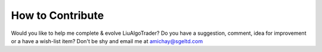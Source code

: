 How to Contribute
=================

Would you like to help me complete & evolve LiuAlgoTrader?
Do you have a suggestion, comment, idea for improvement or
a have a wish-list item? Don't be shy and email me at
amichay@sgeltd.com